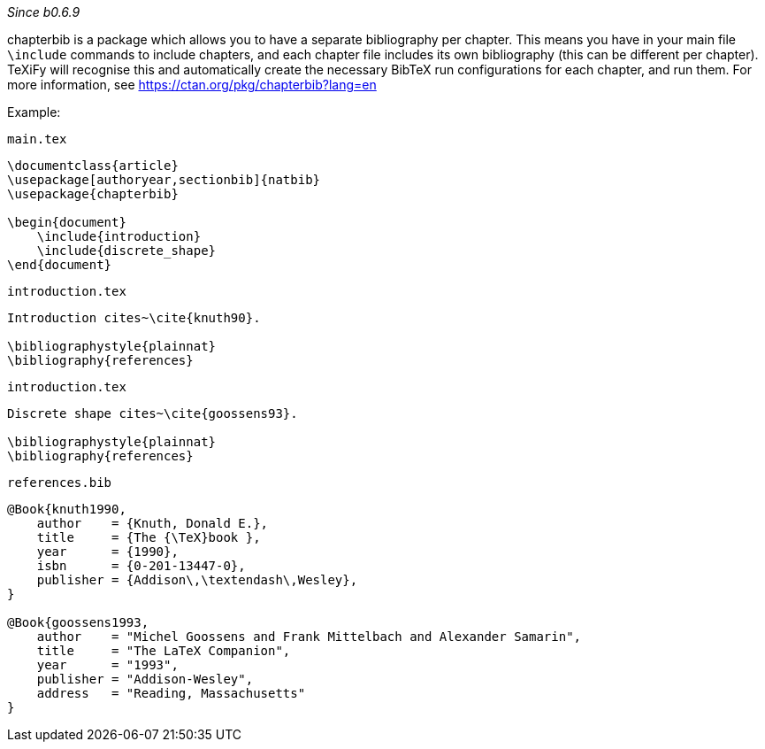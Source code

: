 :experimental:

_Since b0.6.9_

chapterbib is a package which allows you to have a separate bibliography per chapter.
This means you have in your main file `\include` commands to include chapters, and each chapter file includes its own bibliography (this can be different per chapter).
TeXiFy will recognise this and automatically create the necessary BibTeX run configurations for each chapter, and run them.
For more information, see https://ctan.org/pkg/chapterbib?lang=en

Example:

`main.tex`
[source,latex]
----
\documentclass{article}
\usepackage[authoryear,sectionbib]{natbib}
\usepackage{chapterbib}

\begin{document}
    \include{introduction}
    \include{discrete_shape}
\end{document}
----

`introduction.tex`
[source,latex]
----
Introduction cites~\cite{knuth90}.

\bibliographystyle{plainnat}
\bibliography{references}
----

`introduction.tex`
[source,latex]
----
Discrete shape cites~\cite{goossens93}.

\bibliographystyle{plainnat}
\bibliography{references}
----

`references.bib`
[source,bibtex]
----
@Book{knuth1990,
    author    = {Knuth, Donald E.},
    title     = {The {\TeX}book },
    year      = {1990},
    isbn      = {0-201-13447-0},
    publisher = {Addison\,\textendash\,Wesley},
}

@Book{goossens1993,
    author    = "Michel Goossens and Frank Mittelbach and Alexander Samarin",
    title     = "The LaTeX Companion",
    year      = "1993",
    publisher = "Addison-Wesley",
    address   = "Reading, Massachusetts"
}
----
